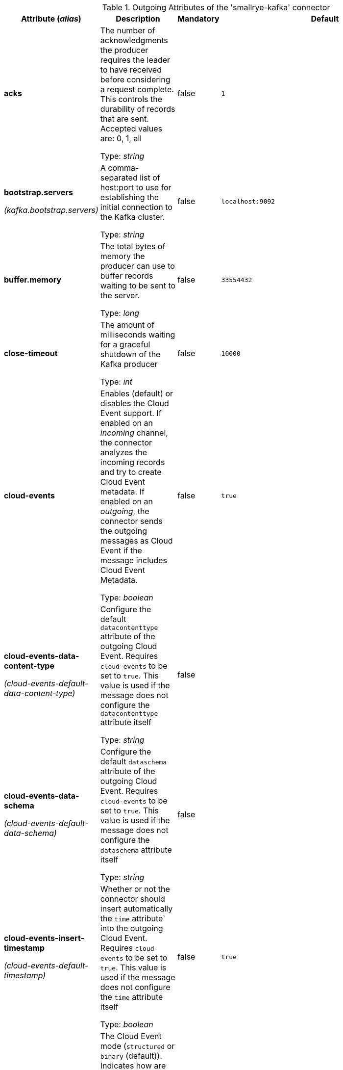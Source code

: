 .Outgoing Attributes of the 'smallrye-kafka' connector
[cols="25, 30, 15, 20",options="header"]
|===
|Attribute (_alias_) | Description | Mandatory | Default

| *acks* | The number of acknowledgments the producer requires the leader to have received before considering a request complete. This controls the durability of records that are sent. Accepted values are: 0, 1, all

Type: _string_ | false | `1`

| *bootstrap.servers*

_(kafka.bootstrap.servers)_ | A comma-separated list of host:port to use for establishing the initial connection to the Kafka cluster.

Type: _string_ | false | `localhost:9092`

| *buffer.memory* | The total bytes of memory the producer can use to buffer records waiting to be sent to the server.

Type: _long_ | false | `33554432`

| *close-timeout* | The amount of milliseconds waiting for a graceful shutdown of the Kafka producer

Type: _int_ | false | `10000`

| *cloud-events* | Enables (default) or disables the Cloud Event support. If enabled on an _incoming_ channel, the connector analyzes the incoming records and try to create Cloud Event metadata. If enabled on an _outgoing_, the connector sends the outgoing messages as Cloud Event if the message includes Cloud Event Metadata.

Type: _boolean_ | false | `true`

| *cloud-events-data-content-type*

_(cloud-events-default-data-content-type)_ | Configure the default `datacontenttype` attribute of the outgoing Cloud Event. Requires `cloud-events` to be set to `true`. This value is used if the message does not configure the `datacontenttype` attribute itself

Type: _string_ | false | 

| *cloud-events-data-schema*

_(cloud-events-default-data-schema)_ | Configure the default `dataschema` attribute of the outgoing Cloud Event. Requires `cloud-events` to be set to `true`. This value is used if the message does not configure the `dataschema` attribute itself

Type: _string_ | false | 

| *cloud-events-insert-timestamp*

_(cloud-events-default-timestamp)_ | Whether or not the connector should insert automatically the `time` attribute` into the outgoing Cloud Event. Requires `cloud-events` to be set to `true`. This value is used if the message does not configure the `time` attribute itself

Type: _boolean_ | false | `true`

| *cloud-events-mode* | The Cloud Event mode (`structured` or `binary` (default)). Indicates how are written the cloud events in the outgoing record

Type: _string_ | false | `binary`

| *cloud-events-source*

_(cloud-events-default-source)_ | Configure the default `source` attribute of the outgoing Cloud Event. Requires `cloud-events` to be set to `true`. This value is used if the message does not configure the `source` attribute itself

Type: _string_ | false | 

| *cloud-events-subject*

_(cloud-events-default-subject)_ | Configure the default `subject` attribute of the outgoing Cloud Event. Requires `cloud-events` to be set to `true`. This value is used if the message does not configure the `subject` attribute itself

Type: _string_ | false | 

| *cloud-events-type*

_(cloud-events-default-type)_ | Configure the default `type` attribute of the outgoing Cloud Event. Requires `cloud-events` to be set to `true`. This value is used if the message does not configure the `type` attribute itself

Type: _string_ | false | 

| *health-enabled* | Whether health reporting is enabled (default) or disabled

Type: _boolean_ | false | `true`

| *health-readiness-enabled* | Whether readiness health reporting is enabled (default) or disabled

Type: _boolean_ | false | `true`

| *health-readiness-timeout* | _deprecated_ - During the readiness health check, the connector connects to the broker and retrieves the list of topics. This attribute specifies the maximum duration (in ms) for the retrieval. If exceeded, the channel is considered not-ready. Deprecated: Use 'health-topic-verification-timeout' instead.

Type: _long_ | false | 

| *health-readiness-topic-verification* | _deprecated_ - Whether the readiness check should verify that topics exist on the broker. Default to false. Enabling it requires an admin connection. Deprecated: Use 'health-topic-verification-enabled' instead.

Type: _boolean_ | false | 

| *health-topic-verification-enabled* | Whether the startup and readiness check should verify that topics exist on the broker. Default to false. Enabling it requires an admin client connection.

Type: _boolean_ | false | `false`

| *health-topic-verification-timeout* | During the startup and readiness health check, the connector connects to the broker and retrieves the list of topics. This attribute specifies the maximum duration (in ms) for the retrieval. If exceeded, the channel is considered not-ready.

Type: _long_ | false | `2000`

| *key* | A key to used when writing the record

Type: _string_ | false | 

| *key.serializer* | The serializer classname used to serialize the record's key

Type: _string_ | false | `org.apache.kafka.common.serialization.StringSerializer`

| *max-inflight-messages* | The maximum number of messages to be written to Kafka concurrently. It limits the number of messages waiting to be written and acknowledged by the broker. You can set this attribute to `0` remove the limit

Type: _long_ | false | `1024`

| *merge* | Whether the connector should allow multiple upstreams

Type: _boolean_ | false | `false`

| *partition* | The target partition id. -1 to let the client determine the partition

Type: _int_ | false | `-1`

| *retries* | If set to a positive number, the connector will try to resend any record that was not delivered successfully (with a potentially transient error) until the number of retries is reached. If set to 0, retries are disabled. If not set, the connector tries to resend any record that failed to be delivered (because of a potentially transient error) during an amount of time configured by `delivery.timeout.ms`.

Type: _long_ | false | `2147483647`

| *topic* | The consumed / populated Kafka topic. If neither this property nor the `topics` properties are set, the channel name is used

Type: _string_ | false | 

| *tracing-enabled* | Whether tracing is enabled (default) or disabled

Type: _boolean_ | false | `true`

| *value.serializer* | The serializer classname used to serialize the payload

Type: _string_ | true | 

| *waitForWriteCompletion* | Whether the client waits for Kafka to acknowledge the written record before acknowledging the message

Type: _boolean_ | false | `true`

|===
